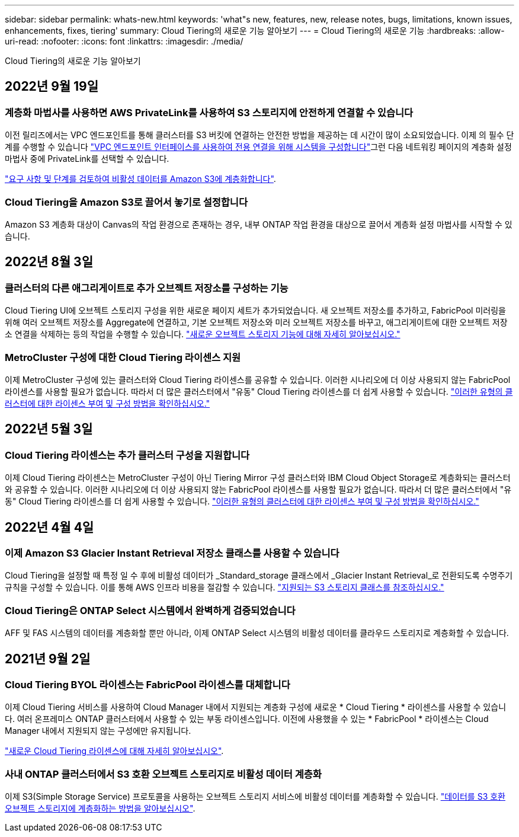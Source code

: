 ---
sidebar: sidebar 
permalink: whats-new.html 
keywords: 'what"s new, features, new, release notes, bugs, limitations, known issues, enhancements, fixes, tiering' 
summary: Cloud Tiering의 새로운 기능 알아보기 
---
= Cloud Tiering의 새로운 기능
:hardbreaks:
:allow-uri-read: 
:nofooter: 
:icons: font
:linkattrs: 
:imagesdir: ./media/


[role="lead"]
Cloud Tiering의 새로운 기능 알아보기



== 2022년 9월 19일



=== 계층화 마법사를 사용하면 AWS PrivateLink를 사용하여 S3 스토리지에 안전하게 연결할 수 있습니다

이전 릴리즈에서는 VPC 엔드포인트를 통해 클러스터를 S3 버킷에 연결하는 안전한 방법을 제공하는 데 시간이 많이 소요되었습니다. 이제 의 필수 단계를 수행할 수 있습니다 https://docs.netapp.com/us-en/cloud-manager-tiering/task-tiering-onprem-aws.html#configure-your-system-for-a-private-connection-using-a-vpc-endpoint-interface["VPC 엔드포인트 인터페이스를 사용하여 전용 연결을 위해 시스템을 구성합니다"]그런 다음 네트워킹 페이지의 계층화 설정 마법사 중에 PrivateLink를 선택할 수 있습니다.

https://docs.netapp.com/us-en/cloud-manager-tiering/task-tiering-onprem-aws.html["요구 사항 및 단계를 검토하여 비활성 데이터를 Amazon S3에 계층화합니다"].



=== Cloud Tiering을 Amazon S3로 끌어서 놓기로 설정합니다

Amazon S3 계층화 대상이 Canvas의 작업 환경으로 존재하는 경우, 내부 ONTAP 작업 환경을 대상으로 끌어서 계층화 설정 마법사를 시작할 수 있습니다.



== 2022년 8월 3일



=== 클러스터의 다른 애그리게이트로 추가 오브젝트 저장소를 구성하는 기능

Cloud Tiering UI에 오브젝트 스토리지 구성을 위한 새로운 페이지 세트가 추가되었습니다. 새 오브젝트 저장소를 추가하고, FabricPool 미러링을 위해 여러 오브젝트 저장소를 Aggregate에 연결하고, 기본 오브젝트 저장소와 미러 오브젝트 저장소를 바꾸고, 애그리게이트에 대한 오브젝트 저장소 연결을 삭제하는 등의 작업을 수행할 수 있습니다. https://docs.netapp.com/us-en/cloud-manager-tiering/task-managing-object-storage.html["새로운 오브젝트 스토리지 기능에 대해 자세히 알아보십시오."]



=== MetroCluster 구성에 대한 Cloud Tiering 라이센스 지원

이제 MetroCluster 구성에 있는 클러스터와 Cloud Tiering 라이센스를 공유할 수 있습니다. 이러한 시나리오에 더 이상 사용되지 않는 FabricPool 라이센스를 사용할 필요가 없습니다. 따라서 더 많은 클러스터에서 "유동" Cloud Tiering 라이센스를 더 쉽게 사용할 수 있습니다. https://docs.netapp.com/us-en/cloud-manager-tiering/task-licensing-cloud-tiering.html#apply-cloud-tiering-licenses-to-clusters-in-special-configurations["이러한 유형의 클러스터에 대한 라이센스 부여 및 구성 방법을 확인하십시오."]



== 2022년 5월 3일



=== Cloud Tiering 라이센스는 추가 클러스터 구성을 지원합니다

이제 Cloud Tiering 라이센스는 MetroCluster 구성이 아닌 Tiering Mirror 구성 클러스터와 IBM Cloud Object Storage로 계층화되는 클러스터와 공유할 수 있습니다. 이러한 시나리오에 더 이상 사용되지 않는 FabricPool 라이센스를 사용할 필요가 없습니다. 따라서 더 많은 클러스터에서 "유동" Cloud Tiering 라이센스를 더 쉽게 사용할 수 있습니다. https://docs.netapp.com/us-en/cloud-manager-tiering/task-licensing-cloud-tiering.html#apply-cloud-tiering-licenses-to-clusters-in-special-configurations["이러한 유형의 클러스터에 대한 라이센스 부여 및 구성 방법을 확인하십시오."]



== 2022년 4월 4일



=== 이제 Amazon S3 Glacier Instant Retrieval 저장소 클래스를 사용할 수 있습니다

Cloud Tiering을 설정할 때 특정 일 수 후에 비활성 데이터가 _Standard_storage 클래스에서 _Glacier Instant Retrieval_로 전환되도록 수명주기 규칙을 구성할 수 있습니다. 이를 통해 AWS 인프라 비용을 절감할 수 있습니다. https://docs.netapp.com/us-en/cloud-manager-tiering/reference-aws-support.html["지원되는 S3 스토리지 클래스를 참조하십시오."]



=== Cloud Tiering은 ONTAP Select 시스템에서 완벽하게 검증되었습니다

AFF 및 FAS 시스템의 데이터를 계층화할 뿐만 아니라, 이제 ONTAP Select 시스템의 비활성 데이터를 클라우드 스토리지로 계층화할 수 있습니다.



== 2021년 9월 2일



=== Cloud Tiering BYOL 라이센스는 FabricPool 라이센스를 대체합니다

이제 Cloud Tiering 서비스를 사용하여 Cloud Manager 내에서 지원되는 계층화 구성에 새로운 * Cloud Tiering * 라이센스를 사용할 수 있습니다. 여러 온프레미스 ONTAP 클러스터에서 사용할 수 있는 부동 라이센스입니다. 이전에 사용했을 수 있는 * FabricPool * 라이센스는 Cloud Manager 내에서 지원되지 않는 구성에만 유지됩니다.

https://docs.netapp.com/us-en/cloud-manager-tiering/task-licensing-cloud-tiering.html#use-a-cloud-tiering-byol-license["새로운 Cloud Tiering 라이센스에 대해 자세히 알아보십시오"].



=== 사내 ONTAP 클러스터에서 S3 호환 오브젝트 스토리지로 비활성 데이터 계층화

이제 S3(Simple Storage Service) 프로토콜을 사용하는 오브젝트 스토리지 서비스에 비활성 데이터를 계층화할 수 있습니다. https://docs.netapp.com/us-en/cloud-manager-tiering/task-tiering-onprem-s3-compat.html["데이터를 S3 호환 오브젝트 스토리지에 계층화하는 방법을 알아보십시오"].
